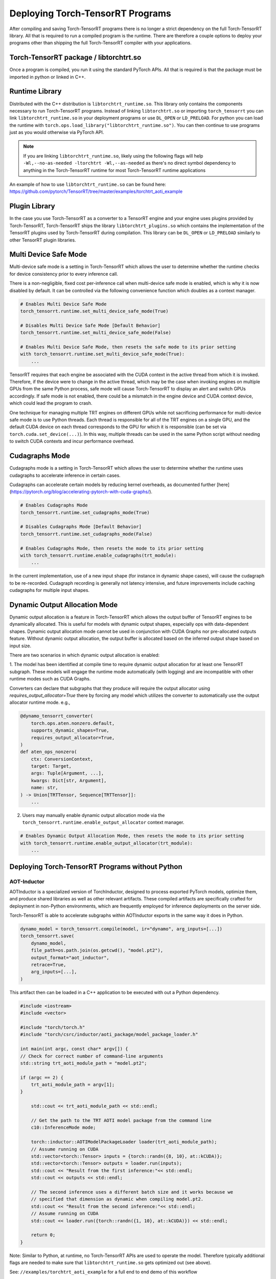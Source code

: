 .. _runtime:

Deploying Torch-TensorRT Programs
====================================

After compiling and saving Torch-TensorRT programs there is no longer a strict dependency on the full
Torch-TensorRT library. All that is required to run a compiled program is the runtime. There are therefore a couple
options to deploy your programs other than shipping the full Torch-TensorRT compiler with your applications.

Torch-TensorRT package / libtorchtrt.so
--------------------------------------------

Once a program is compiled, you run it using the standard PyTorch APIs. All that is required is that the package
must be imported in python or linked in C++.

Runtime Library
-----------------

Distributed with the C++ distribution is ``libtorchtrt_runtime.so``. This library only contains the components
necessary to run Torch-TensorRT programs. Instead of linking ``libtorchtrt.so`` or importing ``torch_tensorrt`` you can
link ``libtorchtrt_runtime.so`` in your deployment programs or use ``DL_OPEN`` or ``LD_PRELOAD``. For python
you can load the runtime with ``torch.ops.load_library("libtorchtrt_runtime.so")``. You can then continue to use
programs just as you would otherwise via PyTorch API.

.. note:: If you are linking ``libtorchtrt_runtime.so``, likely using the following flags will help ``-Wl,--no-as-needed -ltorchtrt -Wl,--as-needed`` as there's no direct symbol dependency to anything in the Torch-TensorRT runtime for most Torch-TensorRT runtime applications

An example of how to use ``libtorchtrt_runtime.so`` can be found here: https://github.com/pytorch/TensorRT/tree/master/examples/torchtrt_aoti_example

Plugin Library
---------------

In the case you use Torch-TensorRT as a converter to a TensorRT engine and your engine uses plugins provided by Torch-TensorRT, Torch-TensorRT
ships the library ``libtorchtrt_plugins.so`` which contains the implementation of the TensorRT plugins used by Torch-TensorRT during
compilation. This library can be ``DL_OPEN`` or ``LD_PRELOAD`` similarly to other TensorRT plugin libraries.

Multi Device Safe Mode
---------------

Multi-device safe mode is a setting in Torch-TensorRT which allows the user to determine whether
the runtime checks for device consistency prior to every inference call.

There is a non-negligible, fixed cost per-inference call when multi-device safe mode is enabled, which is why
it is now disabled by default. It can be controlled via the following convenience function which
doubles as a context manager.

.. code-block:: python

    # Enables Multi Device Safe Mode
    torch_tensorrt.runtime.set_multi_device_safe_mode(True)

    # Disables Multi Device Safe Mode [Default Behavior]
    torch_tensorrt.runtime.set_multi_device_safe_mode(False)

    # Enables Multi Device Safe Mode, then resets the safe mode to its prior setting
    with torch_tensorrt.runtime.set_multi_device_safe_mode(True):
        ...

TensorRT requires that each engine be associated with the CUDA context in the active thread from which it is invoked.
Therefore, if the device were to change in the active thread, which may be the case when invoking
engines on multiple GPUs from the same Python process, safe mode will cause Torch-TensorRT to display
an alert and switch GPUs accordingly. If safe mode is not enabled, there could be a mismatch in the engine
device and CUDA context device, which could lead the program to crash.

One technique for managing multiple TRT engines on different GPUs while not sacrificing performance for
multi-device safe mode is to use Python threads. Each thread is responsible for all of the TRT engines
on a single GPU, and the default CUDA device on each thread corresponds to the GPU for which it is
responsible (can be set via ``torch.cuda.set_device(...)``). In this way, multiple threads can be used in the same
Python script without needing to switch CUDA contexts and incur performance overhead.

Cudagraphs Mode
---------------

Cudagraphs mode is a setting in Torch-TensorRT which allows the user to determine whether
the runtime uses cudagraphs to accelerate inference in certain cases.

Cudagraphs can accelerate certain models by reducing kernel overheads, as documented further [here](https://pytorch.org/blog/accelerating-pytorch-with-cuda-graphs/).

.. code-block:: python

    # Enables Cudagraphs Mode
    torch_tensorrt.runtime.set_cudagraphs_mode(True)

    # Disables Cudagraphs Mode [Default Behavior]
    torch_tensorrt.runtime.set_cudagraphs_mode(False)

    # Enables Cudagraphs Mode, then resets the mode to its prior setting
    with torch_tensorrt.runtime.enable_cudagraphs(trt_module):
        ...

In the current implementation, use of a new input shape (for instance in dynamic shape
cases), will cause the cudagraph to be re-recorded. Cudagraph recording is generally
not latency intensive, and future improvements include caching cudagraphs for multiple input shapes.

Dynamic Output Allocation Mode
------------------------------

Dynamic output allocation is a feature in Torch-TensorRT which allows the output buffer of TensorRT engines to be
dynamically allocated. This is useful for models with dynamic output shapes, especially ops with data-dependent shapes.
Dynamic output allocation mode cannot be used in conjunction with CUDA Graphs nor pre-allocated outputs feature.
Without dynamic output allocation, the output buffer is allocated based on the inferred output shape based on input size.

There are two scenarios in which dynamic output allocation is enabled:

1. The model has been identified at compile time to require dynamic output allocation for at least one TensorRT subgraph.
These models will engage the runtime mode automatically (with logging) and are incompatible with other runtime modes
such as CUDA Graphs.

Converters can declare that subgraphs that they produce will require the output allocator using `requires_output_allocator=True`
there by forcing any model which utilizes the converter to automatically use the output allocator runtime mode. e.g.,

.. code-block:: python

    @dynamo_tensorrt_converter(
        torch.ops.aten.nonzero.default,
        supports_dynamic_shapes=True,
        requires_output_allocator=True,
    )
    def aten_ops_nonzero(
        ctx: ConversionContext,
        target: Target,
        args: Tuple[Argument, ...],
        kwargs: Dict[str, Argument],
        name: str,
    ) -> Union[TRTTensor, Sequence[TRTTensor]]:
        ...

2. Users may manually enable dynamic output allocation mode via the ``torch_tensorrt.runtime.enable_output_allocator`` context manager.

.. code-block:: python

    # Enables Dynamic Output Allocation Mode, then resets the mode to its prior setting
    with torch_tensorrt.runtime.enable_output_allocator(trt_module):
        ...

Deploying Torch-TensorRT Programs without Python
--------------------------------------------------------

AOT-Inductor
~~~~~~~~~~~~~~~~

AOTInductor is a specialized version of TorchInductor, designed to process exported PyTorch models, optimize them, and produce shared
libraries as well as other relevant artifacts. These compiled artifacts are specifically crafted for deployment in non-Python environments,
which are frequently employed for inference deployments on the server side.

Torch-TensorRT is able to accelerate subgraphs within AOTInductor exports in the same way it does in Python.

.. code-block:: py

    dynamo_model = torch_tensorrt.compile(model, ir="dynamo", arg_inputs=[...])
    torch_tensorrt.save(
        dynamo_model,
        file_path=os.path.join(os.getcwd(), "model.pt2"),
        output_format="aot_inductor",
        retrace=True,
        arg_inputs=[...],
    )

This artifact then can be loaded in a C++ application to be executed with out a Python dependency.

.. code-block:: c++

    #include <iostream>
    #include <vector>

    #include "torch/torch.h"
    #include "torch/csrc/inductor/aoti_package/model_package_loader.h"

    int main(int argc, const char* argv[]) {
    // Check for correct number of command-line arguments
    std::string trt_aoti_module_path = "model.pt2";

    if (argc == 2) {
        trt_aoti_module_path = argv[1];
    }

        std::cout << trt_aoti_module_path << std::endl;

        // Get the path to the TRT AOTI model package from the command line
        c10::InferenceMode mode;

        torch::inductor::AOTIModelPackageLoader loader(trt_aoti_module_path);
        // Assume running on CUDA
        std::vector<torch::Tensor> inputs = {torch::randn({8, 10}, at::kCUDA)};
        std::vector<torch::Tensor> outputs = loader.run(inputs);
        std::cout << "Result from the first inference:"<< std::endl;
        std::cout << outputs << std::endl;

        // The second inference uses a different batch size and it works because we
        // specified that dimension as dynamic when compiling model.pt2.
        std::cout << "Result from the second inference:"<< std::endl;
        // Assume running on CUDA
        std::cout << loader.run({torch::randn({1, 10}, at::kCUDA)}) << std::endl;

        return 0;
    }

Note: Similar to Python, at runtime, no Torch-TensorRT APIs are used to operate the model. Therefore typically additional
flags are needed to make sure that ``libtorchtrt_runtime.so`` gets optimized out (see above).

See: ``//examples/torchtrt_aoti_example`` for a full end to end demo of this workflow


TorchScript
~~~~~~~~~~~~~~

TorchScript is a legacy compiler stack for PyTorch that includes a Python-less interpreter for TorchScript programs.
It has historically been used by Torch-TensorRT to execute models without Python. Even after the transition to TorchDynamo,
the TorchScript interpreter can continue to be used to run PyTorch models with TensorRT engines outside of Python.

.. code-block:: py

    dynamo_model = torch_tensorrt.compile(model, ir="dynamo", arg_inputs=[...])
    ts_model = torch.jit.trace(dynamo_model, inputs=[...])
    torch.jit.save(ts_model, os.path.join(os.getcwd(), "model.ts"),)

This artifact then can be loaded in a C++ application to be executed with out a Python dependency.

.. code-block:: c++

    #include <fstream>
    #include <iostream>
    #include <memory>
    #include <sstream>
    #include <vector>
    #include "torch/script.h"

    int main(int argc, const char* argv[]) {
        if (argc < 2) {
            std::cerr << "usage: samplertapp <path-to-pre-built-trt-ts module>\n";
            return -1;
        }

        std::string trt_ts_module_path = argv[1];

        torch::jit::Module trt_ts_mod;
        try {
            // Deserialize the ScriptModule from a file using torch::jit::load().
            trt_ts_mod = torch::jit::load(trt_ts_module_path);
        } catch (const c10::Error& e) {
            std::cerr << "error loading the model from : " << trt_ts_module_path << std::endl;
            return -1;
        }

        std::cout << "Running TRT engine" << std::endl;
        std::vector<torch::jit::IValue> trt_inputs_ivalues;
        trt_inputs_ivalues.push_back(at::randint(-5, 5, {1, 3, 5, 5}, {at::kCUDA}).to(torch::kFloat32));
        torch::jit::IValue trt_results_ivalues = trt_ts_mod.forward(trt_inputs_ivalues);
        std::cout << "==================TRT outputs================" << std::endl;
        std::cout << trt_results_ivalues << std::endl;
        std::cout << "=============================================" << std::endl;
        std::cout << "TRT engine execution completed. " << std::endl;
    }

Note: Similar to Python, at runtime, no Torch-TensorRT APIs are used to operate the model. Therefore typically additional
flags are needed to make sure that ``libtorchtrt_runtime.so`` gets optimized out (see above).

See: ``//examples/torchtrt_runtime_example`` for a full end to end demo of this workflow
